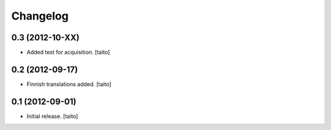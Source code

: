 Changelog
---------

0.3 (2012-10-XX)
================

- Added test for acquisition. [taito]

0.2 (2012-09-17)
================

- Finnish translations added. [taito]

0.1 (2012-09-01)
================

- Initial release. [taito]
